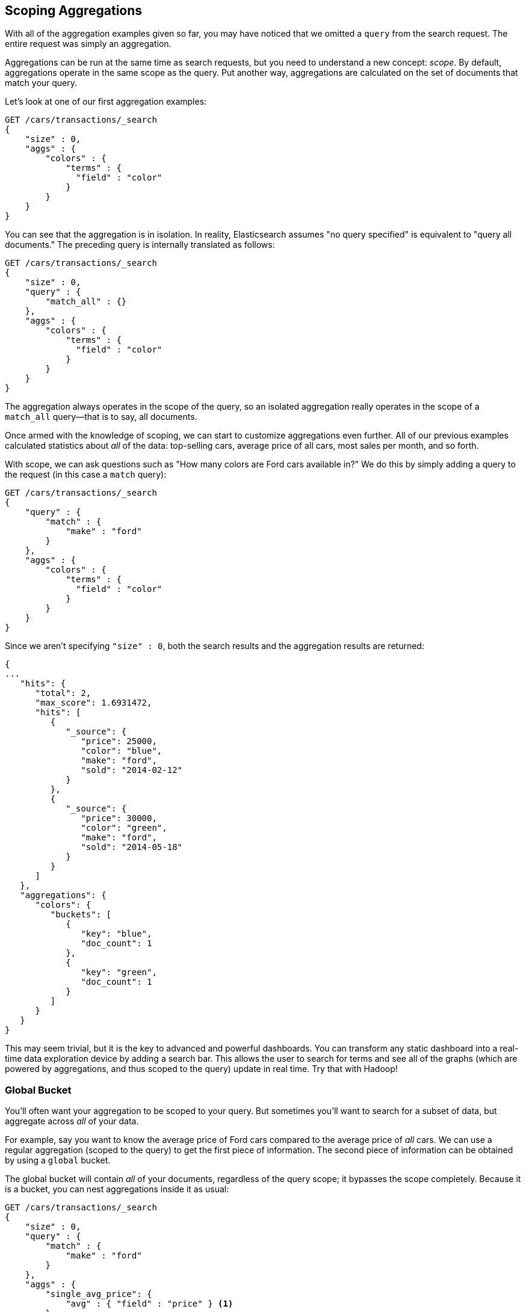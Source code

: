 
[[_scoping_aggregations]]
== Scoping Aggregations

With all of the aggregation examples given so far, you may have noticed that we
omitted a `query` from the search request. ((("queries", "in aggregations")))((("aggregations", "scoping"))) The entire request was
simply an aggregation.

Aggregations can be run at the same time as search requests, but you need to
understand a new concept: _scope_. ((("scoping aggregations", id="ix_scopeaggs", range="startofrange"))) By default, aggregations operate in the same 
scope as the query.  Put another way, aggregations are calculated on the set of 
documents that match your query.

Let's look at one of our first aggregation examples:

[source,js]
--------------------------------------------------
GET /cars/transactions/_search
{
    "size" : 0,
    "aggs" : {
        "colors" : {
            "terms" : {
              "field" : "color"
            }
        }
    }
}
--------------------------------------------------
// SENSE: 300_Aggregations/40_scope.json

You can see that the aggregation is in isolation.  In reality, Elasticsearch
assumes "no query specified" is equivalent to "query all documents." The preceding
query is internally translated as follows:

[source,js]
--------------------------------------------------
GET /cars/transactions/_search
{
    "size" : 0,
    "query" : {
        "match_all" : {}
    },
    "aggs" : {
        "colors" : {
            "terms" : {
              "field" : "color"
            }
        }
    }
}
--------------------------------------------------
// SENSE: 300_Aggregations/40_scope.json

The aggregation always operates in the scope of the query, so an isolated
aggregation really operates in the scope of ((("match_all query", "isolated aggregations in scope of")))a `match_all` query--that is to say,
all documents.

Once armed with the knowledge of scoping, we can start to customize 
aggregations even further.  All of our previous examples calculated statistics
about _all_ of the data: top-selling cars, average price of all cars, most sales
per month, and so forth.

With scope, we can ask questions such as "How many colors are Ford cars available in?"  We do this by simply adding a query to the request (in this case
a `match` query):

[source,js]
--------------------------------------------------
GET /cars/transactions/_search
{
    "query" : {
        "match" : {
            "make" : "ford"
        }
    },
    "aggs" : {
        "colors" : {
            "terms" : {
              "field" : "color"
            }
        }
    }
}
--------------------------------------------------
// SENSE: 300_Aggregations/40_scope.json

Since we aren't specifying `"size" : 0`, both the search
results and the aggregation results are returned:

[source,js]
--------------------------------------------------
{
...
   "hits": {
      "total": 2,
      "max_score": 1.6931472,
      "hits": [
         {
            "_source": {
               "price": 25000,
               "color": "blue",
               "make": "ford",
               "sold": "2014-02-12"
            }
         },
         {
            "_source": {
               "price": 30000,
               "color": "green",
               "make": "ford",
               "sold": "2014-05-18"
            }
         }
      ]
   },
   "aggregations": {
      "colors": {
         "buckets": [
            {
               "key": "blue",
               "doc_count": 1
            },
            {
               "key": "green",
               "doc_count": 1
            }
         ]
      }
   }
}
--------------------------------------------------


This may seem trivial, but it is the key to advanced and powerful dashboards.
You can transform any static dashboard into a real-time data exploration device
by adding a search bar.((("dashboards", "adding a search bar")))  This allows the user to search for terms and see all
of the graphs (which are powered by aggregations, and thus scoped to the query)
update in real time.  Try that with Hadoop!

[float]
=== Global Bucket

You'll often want your aggregation to be scoped to your query.  But sometimes
you'll want to search for a subset of data, but aggregate across _all_ of
your data.((("aggregations", "scoping", "global bucket")))((("scoping aggregations", "using a global bucket")))

For example, say you want to know the average price of Ford cars compared to the
average price of _all_ cars. We can use a regular aggregation (scoped to the query) 
to get the first piece of information.  The second piece of information can be 
obtained by using((("buckets", "global")))((("global bucket"))) a `global` bucket.

The +global+ bucket will contain _all_ of your documents, regardless of the query 
scope; it bypasses the scope completely.  Because it is a bucket, you can nest
aggregations inside it as usual:

[source,js]
--------------------------------------------------
GET /cars/transactions/_search
{
    "size" : 0,
    "query" : {
        "match" : {
            "make" : "ford"
        }
    },
    "aggs" : {
        "single_avg_price": {
            "avg" : { "field" : "price" } <1>
        },
        "all": {
            "global" : {}, <2>
            "aggs" : {
                "avg_price": {
                    "avg" : { "field" : "price" } <3>
                }
                
            }
        }
    }
}
--------------------------------------------------
// SENSE: 300_Aggregations/40_scope.json
<1> This aggregation operates in the query scope (for example, all docs matching +ford+)
<2> The `global` bucket has no parameters.
<3> This aggregation operates on the all documents, regardless of the make.


The +single_avg_price+ metric calculation is based on all documents that fall under the
query scope--all +ford+ cars.  The +avg_price+ metric is nested under a 
`global` bucket, which means it ignores scoping entirely and calculates on 
all the documents.  The average returned for that aggregation represents
the average price of all cars.

If you've made it this far in the book, you'll recognize the mantra: use a filter
wherever you can.  The same applies to aggregations, and in the next chapter
we show you how to filter an aggregation instead of just limiting the query
scope.((("scoping aggregations", range="endofrange", startref="ix_scopeaggs")))

